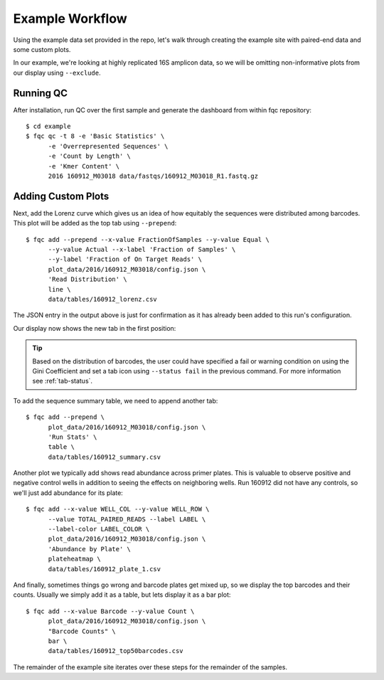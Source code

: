 Example Workflow
================

Using the example data set provided in the repo, let's walk through creating
the example site with paired-end data and some custom plots.

In our example, we're looking at highly replicated 16S amplicon data, so we
will be omitting non-informative plots from our display using ``--exclude``.

Running QC
``````````

After installation, run QC over the first sample and generate the dashboard
from within fqc repository::

    $ cd example
    $ fqc qc -t 8 -e 'Basic Statistics' \
          -e 'Overrepresented Sequences' \
          -e 'Count by Length' \
          -e 'Kmer Content' \
          2016 160912_M03018 data/fastqs/160912_M03018_R1.fastq.gz

.. image:: _static/step_1.png


Adding Custom Plots
```````````````````

Next, add the Lorenz curve which gives us an idea of how equitably the
sequences were distributed among barcodes. This plot will be added as the
top tab using ``--prepend``::

    $ fqc add --prepend --x-value FractionOfSamples --y-value Equal \
          --y-value Actual --x-label 'Fraction of Samples' \
          --y-label 'Fraction of On Target Reads' \
          plot_data/2016/160912_M03018/config.json \
          'Read Distribution' \
          line \
          data/tables/160912_lorenz.csv

The JSON entry in the output above is just for confirmation as it has already
been added to this run's configuration.

Our display now shows the new tab in the first position:

.. image:: _static/step_2.png

.. tip::
    Based on the distribution of barcodes, the user could have specified a
    fail or warning condition on using the Gini Coefficient and set a tab icon
    using ``--status fail`` in the previous command. For more information
    see :ref:`tab-status`.

To add the sequence summary table, we need to append another tab::

    $ fqc add --prepend \
          plot_data/2016/160912_M03018/config.json \
          'Run Stats' \
          table \
          data/tables/160912_summary.csv

.. image:: _static/step_3.png


.. _plate-heatmap-example:

Another plot we typically add shows read abundance across primer plates.
This is valuable to observe positive and negative control wells in
addition to seeing the effects on neighboring wells. Run 160912 did not
have any controls, so we'll just add abundance for its plate::

    $ fqc add --x-value WELL_COL --y-value WELL_ROW \
          --value TOTAL_PAIRED_READS --label LABEL \
          --label-color LABEL_COLOR \
          plot_data/2016/160912_M03018/config.json \
          'Abundance by Plate' \
          plateheatmap \
          data/tables/160912_plate_1.csv

.. image:: _static/step_4.png

And finally, sometimes things go wrong and barcode plates get mixed up, so we
display the top barcodes and their counts. Usually we simply add it as a table,
but lets display it as a bar plot::

    $ fqc add --x-value Barcode --y-value Count \
          plot_data/2016/160912_M03018/config.json \
          "Barcode Counts" \
          bar \
          data/tables/160912_top50barcodes.csv

.. image:: _static/step_5.png


The remainder of the example site iterates over these steps for the remainder
of the samples.
